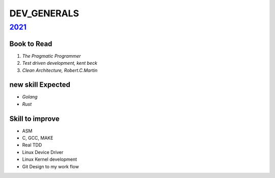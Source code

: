 DEV_GENERALS
============

2021_
-----

Book to Read
^^^^^^^^^^^^

1. *The Pragmatic Programmer*
#. *Test driven development, kent beck*
#. *Clean Architecture, Robert.C.Martin*

new skill Expected
^^^^^^^^^^^^^^^^^^

- *Golang*
- *Rust*

Skill to improve
^^^^^^^^^^^^^^^^

- ASM
- C, GCC, MAKE
- Real TDD
- Linux Device Driver
- Linux Kernel development
- Git Design to my work flow

.. _2021: ./2021/
